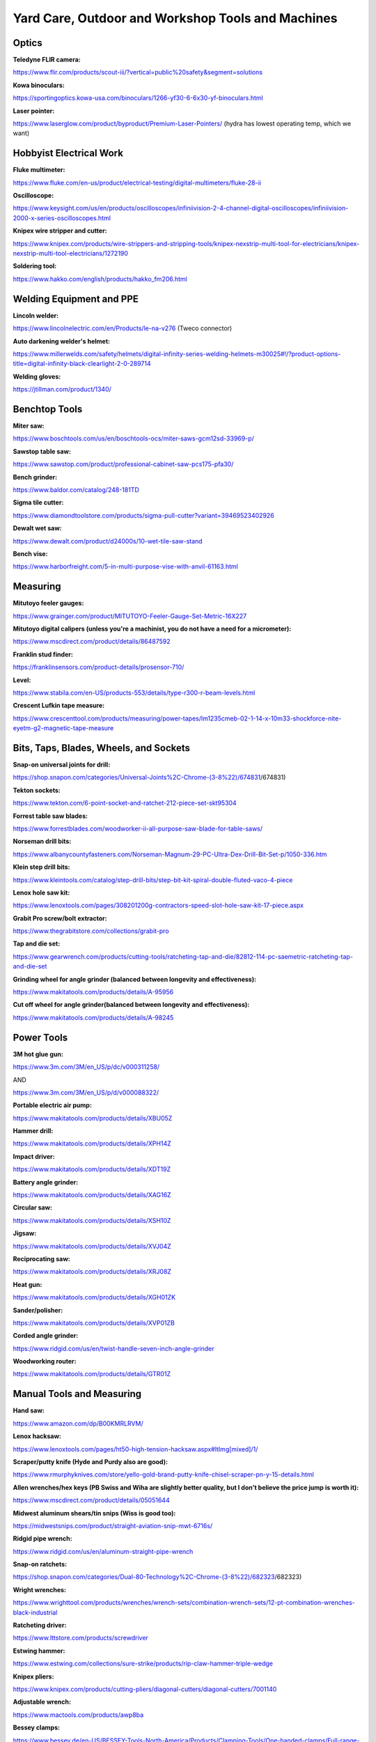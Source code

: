 
Yard Care, Outdoor and Workshop Tools and Machines
--------------------------------------------------

Optics
^^^^^^

**Teledyne FLIR camera:**

`https://www.flir.com/products/scout-iii/?vertical=public%20safety&segment=solutions <https://www.flir.com/products/scout-iii/?vertical=public%20safety&segment=solutions>`_

**Kowa binoculars:**

`https://sportingoptics.kowa-usa.com/binoculars/1266-yf30-6-6x30-yf-binoculars.html <https://sportingoptics.kowa-usa.com/binoculars/1266-yf30-6-6x30-yf-binoculars.html>`_

**Laser pointer:**

`https://www.laserglow.com/product/byproduct/Premium-Laser-Pointers/ <https://www.laserglow.com/product/byproduct/Premium-Laser-Pointers/>`_ (hydra has lowest operating temp, which we want)

Hobbyist Electrical Work
^^^^^^^^^^^^^^^^^^^^^^^^

**Fluke multimeter:**

`https://www.fluke.com/en-us/product/electrical-testing/digital-multimeters/fluke-28-ii <https://www.fluke.com/en-us/product/electrical-testing/digital-multimeters/fluke-28-ii>`_

**Oscilloscope:**

`https://www.keysight.com/us/en/products/oscilloscopes/infiniivision-2-4-channel-digital-oscilloscopes/infiniivision-2000-x-series-oscilloscopes.html <https://www.keysight.com/us/en/products/oscilloscopes/infiniivision-2-4-channel-digital-oscilloscopes/infiniivision-2000-x-series-oscilloscopes.html>`_

**Knipex wire stripper and cutter:**

`https://www.knipex.com/products/wire-strippers-and-stripping-tools/knipex-nexstrip-multi-tool-for-electricians/knipex-nexstrip-multi-tool-electricians/1272190 <https://www.knipex.com/products/wire-strippers-and-stripping-tools/knipex-nexstrip-multi-tool-for-electricians/knipex-nexstrip-multi-tool-electricians/1272190>`_

**Soldering tool:**

`https://www.hakko.com/english/products/hakko\_fm206.html <https://www.hakko.com/english/products/hakko_fm206.html>`_

Welding Equipment and PPE
^^^^^^^^^^^^^^^^^^^^^^^^^

**Lincoln welder:**

`https://www.lincolnelectric.com/en/Products/le-na-v276 <https://www.lincolnelectric.com/en/Products/le-na-v276>`_ (Tweco connector)

**Auto darkening welder's helmet:**

`https://www.millerwelds.com/safety/helmets/digital-infinity-series-welding-helmets-m30025#!/?product-options-title=digital-infinity-black-clearlight-2-0-289714 <https://www.millerwelds.com/safety/helmets/digital-infinity-series-welding-helmets-m30025#!/?product-options-title=digital-infinity-black-clearlight-2-0-289714>`_

**Welding gloves:**

`https://jtillman.com/product/1340/ <https://jtillman.com/product/1340/>`_

Benchtop Tools
^^^^^^^^^^^^^^

**Miter saw:**

`https://www.boschtools.com/us/en/boschtools-ocs/miter-saws-gcm12sd-33969-p/ <https://www.boschtools.com/us/en/boschtools-ocs/miter-saws-gcm12sd-33969-p/>`_

**Sawstop table saw:**

`https://www.sawstop.com/product/professional-cabinet-saw-pcs175-pfa30/ <https://www.sawstop.com/product/professional-cabinet-saw-pcs175-pfa30/>`_

**Bench grinder:**

`https://www.baldor.com/catalog/248-181TD <https://www.baldor.com/catalog/248-181TD>`_

**Sigma tile cutter:**

`https://www.diamondtoolstore.com/products/sigma-pull-cutter?variant=39469523402926 <https://www.diamondtoolstore.com/products/sigma-pull-cutter?variant=39469523402926>`_

**Dewalt wet saw:**

`https://www.dewalt.com/product/d24000s/10-wet-tile-saw-stand <https://www.dewalt.com/product/d24000s/10-wet-tile-saw-stand>`_

**Bench vise:**

`https://www.harborfreight.com/5-in-multi-purpose-vise-with-anvil-61163.html <https://www.harborfreight.com/5-in-multi-purpose-vise-with-anvil-61163.html>`_

Measuring
^^^^^^^^^

**Mitutoyo feeler gauges:**

`https://www.grainger.com/product/MITUTOYO-Feeler-Gauge-Set-Metric-16X227 <https://www.grainger.com/product/MITUTOYO-Feeler-Gauge-Set-Metric-16X227>`_

**Mitutoyo digital calipers (unless you're a machinist, you do not have a need for a micrometer):**

`https://www.mscdirect.com/product/details/86487592 <https://www.mscdirect.com/product/details/86487592>`_

**Franklin stud finder:**

`https://franklinsensors.com/product-details/prosensor-710/ <https://franklinsensors.com/product-details/prosensor-710/>`_

**Level:**

`https://www.stabila.com/en-US/products-553/details/type-r300-r-beam-levels.html <https://www.stabila.com/en-US/products-553/details/type-r300-r-beam-levels.html>`_

**Crescent Lufkin tape measure:**

`https://www.crescenttool.com/products/measuring/power-tapes/lm1235cmeb-02-1-14-x-10m33-shockforce-nite-eyetm-g2-magnetic-tape-measure <https://www.crescenttool.com/products/measuring/power-tapes/lm1235cmeb-02-1-14-x-10m33-shockforce-nite-eyetm-g2-magnetic-tape-measure>`_

Bits, Taps, Blades, Wheels, and Sockets
^^^^^^^^^^^^^^^^^^^^^^^^^^^^^^^^^^^^^^^

**Snap-on universal joints for drill:**

`https://shop.snapon.com/categories/Universal-Joints%2C-Chrome-(3-8%22)/674831 <https://shop.snapon.com/categories/Universal-Joints%2C-Chrome-(3-8%22>`_\ /674831)

**Tekton sockets:**

`https://www.tekton.com/6-point-socket-and-ratchet-212-piece-set-skt95304 <https://www.tekton.com/6-point-socket-and-ratchet-212-piece-set-skt95304>`_

**Forrest table saw blades:**

`https://www.forrestblades.com/woodworker-ii-all-purpose-saw-blade-for-table-saws/ <https://www.forrestblades.com/woodworker-ii-all-purpose-saw-blade-for-table-saws/>`_

**Norseman drill bits:**

`https://www.albanycountyfasteners.com/Norseman-Magnum-29-PC-Ultra-Dex-Drill-Bit-Set-p/1050-336.htm <https://www.albanycountyfasteners.com/Norseman-Magnum-29-PC-Ultra-Dex-Drill-Bit-Set-p/1050-336.htm>`_

**Klein step drill bits:**

`https://www.kleintools.com/catalog/step-drill-bits/step-bit-kit-spiral-double-fluted-vaco-4-piece <https://www.kleintools.com/catalog/step-drill-bits/step-bit-kit-spiral-double-fluted-vaco-4-piece>`_

**Lenox hole saw kit:**

`https://www.lenoxtools.com/pages/308201200g-contractors-speed-slot-hole-saw-kit-17-piece.aspx <https://www.lenoxtools.com/pages/308201200g-contractors-speed-slot-hole-saw-kit-17-piece.aspx>`_

**Grabit Pro screw/bolt extractor:**

`https://www.thegrabitstore.com/collections/grabit-pro <https://www.thegrabitstore.com/collections/grabit-pro>`_

**Tap and die set:**

`https://www.gearwrench.com/products/cutting-tools/ratcheting-tap-and-die/82812-114-pc-saemetric-ratcheting-tap-and-die-set <https://www.gearwrench.com/products/cutting-tools/ratcheting-tap-and-die/82812-114-pc-saemetric-ratcheting-tap-and-die-set>`_

**Grinding wheel for angle grinder (balanced between longevity and effectiveness):**

`https://www.makitatools.com/products/details/A-95956 <https://www.makitatools.com/products/details/A-95956>`_

**Cut off wheel for angle grinder(balanced between longevity and effectiveness):**

`https://www.makitatools.com/products/details/A-98245 <https://www.makitatools.com/products/details/A-98245>`_

Power Tools
^^^^^^^^^^^

**3M hot glue gun:**

`https://www.3m.com/3M/en\_US/p/dc/v000311258/ <https://www.3m.com/3M/en_US/p/dc/v000311258/>`_

AND

`https://www.3m.com/3M/en\_US/p/d/v000088322/ <https://www.3m.com/3M/en_US/p/d/v000088322/>`_

**Portable electric air pump:**

`https://www.makitatools.com/products/details/XBU05Z <https://www.makitatools.com/products/details/XBU05Z>`_

**Hammer drill:**

`https://www.makitatools.com/products/details/XPH14Z <https://www.makitatools.com/products/details/XPH14Z>`_

**Impact driver:**

`https://www.makitatools.com/products/details/XDT19Z <https://www.makitatools.com/products/details/XDT19Z>`_

**Battery angle grinder:**

`https://www.makitatools.com/products/details/XAG16Z <https://www.makitatools.com/products/details/XAG16Z>`_

**Circular saw:**

`https://www.makitatools.com/products/details/XSH10Z <https://www.makitatools.com/products/details/XSH10Z>`_

**Jigsaw:**

`https://www.makitatools.com/products/details/XVJ04Z <https://www.makitatools.com/products/details/XVJ04Z>`_

**Reciprocating saw:**

`https://www.makitatools.com/products/details/XRJ08Z <https://www.makitatools.com/products/details/XRJ08Z>`_

**Heat gun:**

`https://www.makitatools.com/products/details/XGH01ZK <https://www.makitatools.com/products/details/XGH01ZK>`_

**Sander/polisher:**

`https://www.makitatools.com/products/details/XVP01ZB <https://www.makitatools.com/products/details/XVP01ZB>`_

**Corded angle grinder:**

`https://www.ridgid.com/us/en/twist-handle-seven-inch-angle-grinder <https://www.ridgid.com/us/en/twist-handle-seven-inch-angle-grinder>`_

**Woodworking router:**

`https://www.makitatools.com/products/details/GTR01Z <https://www.makitatools.com/products/details/GTR01Z>`_

Manual Tools and Measuring
^^^^^^^^^^^^^^^^^^^^^^^^^^

**Hand saw:**

`https://www.amazon.com/dp/B00KMRLRVM/ <https://www.amazon.com/dp/B00KMRLRVM/>`_

**Lenox hacksaw:**

`https://www.lenoxtools.com/pages/ht50-high-tension-hacksaw.aspx#ltImg[mixed]/1/ <https://www.lenoxtools.com/pages/ht50-high-tension-hacksaw.aspx#ltImg%5Bmixed%5D/1/>`_

**Scraper/putty knife (Hyde and Purdy also are good):**

`https://www.rmurphyknives.com/store/yello-gold-brand-putty-knife-chisel-scraper-pn-y-15-details.html <https://www.rmurphyknives.com/store/yello-gold-brand-putty-knife-chisel-scraper-pn-y-15-details.html>`_

**Allen wrenches/hex keys (PB Swiss and Wiha are slightly better quality, but I don't believe the price jump is worth it):**

`https://www.mscdirect.com/product/details/05051644 <https://www.mscdirect.com/product/details/05051644>`_

**Midwest aluminum shears/tin snips (Wiss is good too):**

`https://midwestsnips.com/product/straight-aviation-snip-mwt-6716s/ <https://midwestsnips.com/product/straight-aviation-snip-mwt-6716s/>`_

**Ridgid pipe wrench:**

`https://www.ridgid.com/us/en/aluminum-straight-pipe-wrench <https://www.ridgid.com/us/en/aluminum-straight-pipe-wrench>`_

**Snap-on ratchets:**

`https://shop.snapon.com/categories/Dual-80-Technology%2C-Chrome-(3-8%22)/682323 <https://shop.snapon.com/categories/Dual-80-Technology%2C-Chrome-(3-8%22>`_\ /682323)

**Wright wrenches:**

`https://www.wrighttool.com/products/wrenches/wrench-sets/combination-wrench-sets/12-pt-combination-wrenches-black-industrial <https://www.wrighttool.com/products/wrenches/wrench-sets/combination-wrench-sets/12-pt-combination-wrenches-black-industrial>`_

**Ratcheting driver:**

`https://www.lttstore.com/products/screwdriver <https://www.lttstore.com/products/screwdriver>`_

**Estwing hammer:**

`https://www.estwing.com/collections/sure-strike/products/rip-claw-hammer-triple-wedge <https://www.estwing.com/collections/sure-strike/products/rip-claw-hammer-triple-wedge>`_

**Knipex pliers:**

`https://www.knipex.com/products/cutting-pliers/diagonal-cutters/diagonal-cutters/7001140 <https://www.knipex.com/products/cutting-pliers/diagonal-cutters/diagonal-cutters/7001140>`_

**Adjustable wrench:**

`https://www.mactools.com/products/awp8ba <https://www.mactools.com/products/awp8ba>`_

**Bessey clamps:**

`https://www.bessey.de/en-US/BESSEY-Tools-North-America/Products/Clamping-Tools/One-handed-clamps/Full-range-from-40-to-600-lbs <https://www.bessey.de/en-US/BESSEY-Tools-North-America/Products/Clamping-Tools/One-handed-clamps/Full-range-from-40-to-600-lbs>`_

**Irwin vise grip:**

`https://www.irwintools.com/hand-tools/locking-tools/vise-grip-fast-release-locking-tools <https://www.irwintools.com/hand-tools/locking-tools/vise-grip-fast-release-locking-tools>`_

**Heavy duty demolition screwdrivers:**

`https://www.wihatools.com/products/microfinish-extra-heavy-duty-slotted-phillips-8pc-set <https://www.wihatools.com/products/microfinish-extra-heavy-duty-slotted-phillips-8pc-set>`_

**Saw:**

`https://silkysaws.com/silky-genki-temagari-500mm-hand-saw/ <https://silkysaws.com/silky-genki-temagari-500mm-hand-saw/>`_

**Aurioru files:**

`https://www.forge-de-saint-juery.com/cabinet-maker-s-rasps/ <https://www.forge-de-saint-juery.com/cabinet-maker-s-rasps/>`_

**Sledgehammer:**

`https://www.estwing.com/product/20-pound-hard-face-sledge-hammer-36-inch-indestructible-handle/ <https://www.estwing.com/product/20-pound-hard-face-sledge-hammer-36-inch-indestructible-handle/>`_

**Rubber mallet:**

`https://www.estwing.com/products/black-rubber-mallet-deadhead?\_pos=3&\_sid=0a10bf598&\_ss=r <https://www.estwing.com/products/black-rubber-mallet-deadhead?_pos=3&_sid=0a10bf598&_ss=r>`_

**Knipex bolt cutters:**

`https://www.knipex.com/products/cutting-pliers/bolt-cutters/bolt-cutters/7172760 <https://www.knipex.com/products/cutting-pliers/bolt-cutters/bolt-cutters/7172760>`_

**Knipex tweezers:**

`https://www.knipex.com/products/precision-tweezers/precision-tweezers/precision-tweezers/923101 <https://www.knipex.com/products/precision-tweezers/precision-tweezers/precision-tweezers/923101>`_

Heavy Machinery and Garage Door
^^^^^^^^^^^^^^^^^^^^^^^^^^^^^^^

**Festool dust extractor and Rockler (or Powermatic) dust collector (dust collectors are for big machines, high airflow low suction. Dust extractors are for small hand tools, less airflow high suction):**

`https://www.festoolusa.com/products/dust-extraction/cordless-extractor/577506---ctc-midi-i-hepa-plus-us <https://www.festoolusa.com/products/dust-extraction/cordless-extractor/577506---ctc-midi-i-hepa-plus-us>`_

AND

`https://www.rockler.com/power-tools/dust-collection/dust-collectors#/filter:ss\_category:Power$2520Tools$253EDust$2520Collection$2520$2526$2520Air$2520Filtration$253EDust$2520Collectors$253EDust$2520Collectors/sort:ss\_rating\_sort:desc <https://www.rockler.com/power-tools/dust-collection/dust-collectors#/filter:ss_category:Power%242520Tools%24253EDust%242520Collection%242520%242526%242520Air%242520Filtration%24253EDust%242520Collectors%24253EDust%242520Collectors/sort:ss_rating_sort:desc>`_

**Liftmaster/Chamberlain chain drive garage door:**

`https://www.liftmaster.com/heavy-duty-chain-drive-smart-opener-with-led-corner-to-corner-lighting-and-battery-backup/p/87802MC <https://www.liftmaster.com/heavy-duty-chain-drive-smart-opener-with-led-corner-to-corner-lighting-and-battery-backup/p/87802MC>`_

**Band saw:**

`https://lagunatools.com/classic/bandsaws/14-12/ <https://lagunatools.com/classic/bandsaws/14-12/>`_

OR

`https://www.grizzly.com/products/grizzly-the-classic-14-bandsaw/g0555 <https://www.grizzly.com/products/grizzly-the-classic-14-bandsaw/g0555>`_

**Drill press:**

`https://ellissaw.com/drill-press-9400/ <https://ellissaw.com/drill-press-9400/>`_

**Lathe:**

`https://vicmarc.com/product-page/lathes/vl200-long-sm-evs-detail <https://vicmarc.com/product-page/lathes/vl200-long-sm-evs-detail>`_

**Laser cutter:**

`https://bosslaser.com/ls-1630-co2-laser-cutter-engraver/ <https://bosslaser.com/ls-1630-co2-laser-cutter-engraver/>`_

Things With Wheels
^^^^^^^^^^^^^^^^^^

**Toro lawn mower:**

`https://www.toro.com/en/product/77281 <https://www.toro.com/en/product/77281>`_

**Honda snowblower:**

`https://powerequipment.honda.com/snowblowers/models/hss1332at-hss1332atd <https://powerequipment.honda.com/snowblowers/models/hss1332at-hss1332atd>`_

**Magliner hand truck:**

`https://www.magliner.com/112-ua-1060 <https://www.magliner.com/112-ua-1060>`_

**Honda generator:**

`https://powerequipment.honda.com/generators/models/eb10000 <https://powerequipment.honda.com/generators/models/eb10000>`_

**Wheelbarrow/garden cart:**

`https://gorillamade.com/product/7gcg-nf/ <https://gorillamade.com/product/7gcg-nf/>`_

**Ryobi power washer:**

`https://www.ryobitools.com/products/details/46396035561 <https://www.ryobitools.com/products/details/46396035561>`_

**Creeper:**

`https://creepex.com/product/fastback-pro/ <https://creepex.com/product/fastback-pro/>`_

OR

Large, glossy cardboard box. Like from a TV

Pottery
^^^^^^^

**Pottery wheel:**

`https://www.amaco.com/products/model-c-black?taxon\_id=255 <https://www.amaco.com/products/model-c-black?taxon_id=255>`_

**Kiln:**

`https://skutt.com/products-page/ceramic-kilns/km-822/ <https://skutt.com/products-page/ceramic-kilns/km-822/>`_

Shovels
^^^^^^^

**Plastic snow shovel:**

`https://www.amazon.com/dp/B008DNA57O/ <https://www.amazon.com/dp/B008DNA57O/>`_

**Snow pusher:**

`https://www.jmenterprises.com/28inch-snowpusher <https://www.jmenterprises.com/28inch-snowpusher>`_

**Metal snow shovel:**

`https://seymourmidwest.com/49062/ <https://seymourmidwest.com/49062/>`_

**Seymour Midwest shovel:**

`https://seymourmidwest.com/49585/ <https://seymourmidwest.com/49585/>`_

Automotive Tools
^^^^^^^^^^^^^^^^

**BIG RED Torin and US Jack Jack stand:**

`https://www.amazon.com/gp/product/B0007XTGCI <https://www.amazon.com/gp/product/B0007XTGCI>`_ (superb performance for price, plenty good for price)

AND

`https://usjack-com.3dcartstores.com/6-Ton-Garage-Jack-Stands-Pair\_p\_41.html <https://usjack-com.3dcartstores.com/6-Ton-Garage-Jack-Stands-Pair_p_41.html>`_ (unparalleled, otherworldly performance)

**Daytona floor jack:**

`https://www.harborfreight.com/automotive/jacks-jack-stands/floor-jacks/4-ton-professional-floor-jack-with-rapid-pump-blue-56640.html <https://www.harborfreight.com/automotive/jacks-jack-stands/floor-jacks/4-ton-professional-floor-jack-with-rapid-pump-blue-56640.html>`_

Yard Care Tools and Yard Care Power Tools
^^^^^^^^^^^^^^^^^^^^^^^^^^^^^^^^^^^^^^^^^

**Haw's watering can:**

`https://haws1886.com/collections/outdoor-metal/products/the-bearwood-brook-green-one-gallon <https://haws1886.com/collections/outdoor-metal/products/the-bearwood-brook-green-one-gallon>`_

**Axe:**

`https://counciltool.com/shop/axes/logging-mining-tree-service-axes/3-5-dayton-sb-axe-36-curved-wooden-handle/ <https://counciltool.com/shop/axes/logging-mining-tree-service-axes/3-5-dayton-sb-axe-36-curved-wooden-handle/>`_

**¾ inch Gilmour (or Flexzilla, but Gilmour has crazy PSI ratings) water hose:**

`https://www.amazon.com/dp/B000KL6QYI <https://www.amazon.com/dp/B000KL6QYI>`_

AND

`https://www.bullseyenozzle.com/where-to-buy.html <https://www.bullseyenozzle.com/where-to-buy.html>`_

AND

`https://www.amazon.com/dp/B000BQWP0Q <https://www.amazon.com/dp/B000BQWP0Q>`_

AND

`https://www.homedepot.com/p/Gilmour-Metal-Pistol-Nozzle-with-Threaded-Tip-857302-1013/322664533 <https://www.homedepot.com/p/Gilmour-Metal-Pistol-Nozzle-with-Threaded-Tip-857302-1013/322664533>`_

**Hoe:**

`https://www.leevalley.com/en-us/shop/garden/garden-care/hoes/69740-hula-ho?item=PK120 <https://www.leevalley.com/en-us/shop/garden/garden-care/hoes/69740-hula-ho?item=PK120>`_

**Trowel:**

`https://www.fiskars.com/en-us/gardening-and-yard-care/products/cultivating-tools/big-grip-trowel-370730-1002 <https://www.fiskars.com/en-us/gardening-and-yard-care/products/cultivating-tools/big-grip-trowel-370730-1002>`_

**Rake:**

`https://www.fiskars.com/en-us/gardening-and-yard-care/products/rakes/fiskars-pro-leaf-rake-397930-1001 <https://www.fiskars.com/en-us/gardening-and-yard-care/products/rakes/fiskars-pro-leaf-rake-397930-1001>`_

**Stihl chainsaw (don't get the c version):**

`https://www.stihlusa.com/products/chain-saws/professional-saws/ms362/ <https://www.stihlusa.com/products/chain-saws/professional-saws/ms362/>`_

**Leaf blower:**

`https://egopowerplus.com/commercial-800cfm-backpack-blower-lbpx8000/ <https://egopowerplus.com/commercial-800cfm-backpack-blower-lbpx8000/>`_

**Weed whacker and multi tool:**

`https://egopowerplus.com/multi-head-power-head/ <https://egopowerplus.com/multi-head-power-head/>`_

**Felco pruning shears:**

`https://felco.com/en\_us/products/pruning-shears/felco-15-felco-903 <https://felco.com/en_us/products/pruning-shears/felco-15-felco-903>`_

**Felco loppers:**

`https://felco.com/en\_us/products/loppers/felco-200c-dash-60 <https://felco.com/en_us/products/loppers/felco-200c-dash-60>`_

**Fiskars hedge shears:**

`https://www.fiskars.com/en-us/gardening-and-yard-care/products/hedge-shears/fiskars-pro-hedge-shears-394921-1003 <https://www.fiskars.com/en-us/gardening-and-yard-care/products/hedge-shears/fiskars-pro-hedge-shears-394921-1003>`_

Workshop Storage, Cleanup. and Waste Refuse
^^^^^^^^^^^^^^^^^^^^^^^^^^^^^^^^^^^^^^^^^^^

**Kennedy hand tool box:**

`https://buykennedy.com/product/20-professional-hand-carry-tool-box/ <https://buykennedy.com/product/20-professional-hand-carry-tool-box/>`_

**Large steel trash can/garbage can:**

`https://www.amazon.com/dp/B001CS8WOA/ <https://www.amazon.com/dp/B001CS8WOA/>`_

**Libman shop broom:**

`https://libman.com/products/24-multi-surface-commercial-push-broom <https://libman.com/products/24-multi-surface-commercial-push-broom>`_

**RIGID shop vac:**

`https://www.ridgid.com/us/en/1000rv-10-gallon-wet-dry-vac <https://www.ridgid.com/us/en/1000rv-10-gallon-wet-dry-vac>`_

**Work bench:**

**Tool cabinet:**

`https://www.harborfreight.com/tool-storage-organization/u-s-general-tool-storage/roller-cabinets/72-in/72-in-x-22-in-triple-bank-roller-cabinet-red-64167.html <https://www.harborfreight.com/tool-storage-organization/u-s-general-tool-storage/roller-cabinets/72-in/72-in-x-22-in-triple-bank-roller-cabinet-red-64167.html>`_
